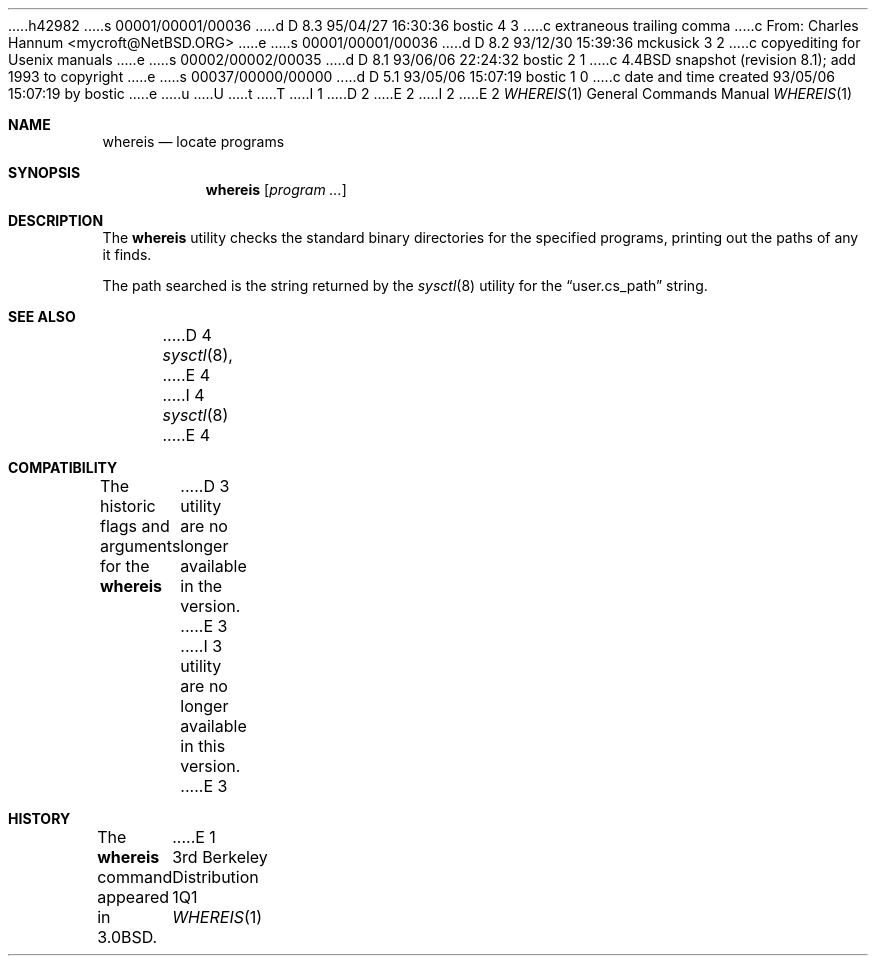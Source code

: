 h42982
s 00001/00001/00036
d D 8.3 95/04/27 16:30:36 bostic 4 3
c extraneous trailing comma
c From: Charles Hannum <mycroft@NetBSD.ORG>
e
s 00001/00001/00036
d D 8.2 93/12/30 15:39:36 mckusick 3 2
c copyediting for Usenix manuals
e
s 00002/00002/00035
d D 8.1 93/06/06 22:24:32 bostic 2 1
c 4.4BSD snapshot (revision 8.1); add 1993 to copyright
e
s 00037/00000/00000
d D 5.1 93/05/06 15:07:19 bostic 1 0
c date and time created 93/05/06 15:07:19 by bostic
e
u
U
t
T
I 1
D 2
.\" Copyright (c) 1993 The Regents of the University of California.
.\" All rights reserved.
E 2
I 2
.\" Copyright (c) 1993
.\"	The Regents of the University of California.  All rights reserved.
E 2
.\"
.\" %sccs.include.redist.roff%
.\"
.\"	%W% (Berkeley) %G%
.\"
.Dd %Q%
.Dt WHEREIS 1
.Os BSD 3
.Sh NAME
.Nm whereis
.Nd locate programs
.Sh SYNOPSIS
.Nm whereis
.Op Ar program ...
.Sh DESCRIPTION
The
.Nm whereis
utility checks the standard binary directories for the specified programs,
printing out the paths of any it finds.
.Pp
The path searched is the string returned by the
.Xr sysctl 8
utility for the
.Dq user.cs_path
string.
.Sh SEE ALSO
D 4
.Xr sysctl 8 ,
E 4
I 4
.Xr sysctl 8
E 4
.Sh COMPATIBILITY
The historic flags and arguments for the
.Nm whereis
D 3
utility are no longer  available in the version.
E 3
I 3
utility are no longer available in this version.
E 3
.Sh HISTORY
The
.Nm whereis
command appeared in 3.0BSD.
E 1
